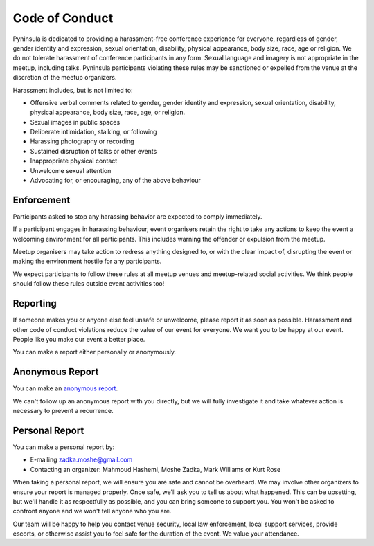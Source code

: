 Code of Conduct
===============

Pyninsula is dedicated to providing a harassment-free conference experience
for everyone, regardless of gender, gender identity and expression,
sexual orientation, disability, physical appearance, body size, race,
age or religion.
We do not tolerate harassment of conference participants in any form.
Sexual language and imagery is not appropriate in the meetup,
including talks.
Pyninsula participants violating these rules may be sanctioned or
expelled from the venue at the discretion of the meetup organizers.

Harassment includes, but is not limited to:

* Offensive verbal comments related to gender, gender identity and expression, sexual orientation, disability, physical appearance, body size, race, age, or religion.
* Sexual images in public spaces
* Deliberate intimidation, stalking, or following 
* Harassing photography or recording
* Sustained disruption of talks or other events
* Inappropriate physical contact
* Unwelcome sexual attention
* Advocating for, or encouraging, any of the above behaviour

Enforcement
~~~~~~~~~~~

Participants asked to stop any harassing behavior are expected to comply
immediately.

If a participant engages in harassing behaviour,
event organisers retain the right to take any actions to keep the event a
welcoming environment for all participants.
This includes warning the offender or expulsion from the meetup.

Meetup organisers may take action to redress anything designed to,
or with the clear impact of,
disrupting the event or making the environment hostile for any participants.

We expect participants to follow these rules at all meetup venues and
meetup-related social activities.
We think people should follow these rules outside event activities too!

Reporting
~~~~~~~~~

If someone makes you or anyone else feel unsafe or unwelcome,
please report it as soon as possible.
Harassment and other code of conduct violations reduce the value of our event
for everyone.
We want you to be happy at our event.
People like you make our event a better place.

You can make a report either personally or anonymously.

Anonymous Report
~~~~~~~~~~~~~~~~

You can make an `anonymous report`_.

We can't follow up an anonymous report with you directly,
but we will fully investigate it and take whatever action is necessary
to prevent a recurrence.

.. _anonymous report: https://goo.gl/forms/aDUSUvM8epVSip1z1

Personal Report
~~~~~~~~~~~~~~~

You can make a personal report by:

* E-mailing zadka.moshe@gmail.com
* Contacting an organizer: Mahmoud Hashemi, Moshe Zadka, Mark Williams or Kurt Rose

When taking a personal report,
we will ensure you are safe and cannot be overheard.
We may involve other organizers to ensure your report is managed properly.
Once safe,
we'll ask you to tell us about what happened.
This can be upsetting,
but we'll handle it as respectfully as possible,
and you can bring someone to support you.
You won't be asked to confront anyone and we won't tell anyone who you are.

Our team will be happy to help you contact venue security,
local law enforcement, local support services, provide escorts,
or otherwise assist you to feel safe for the duration of the event.
We value your attendance.
